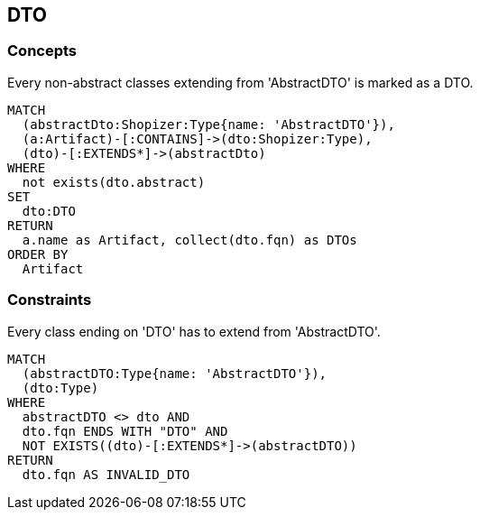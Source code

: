 [[dto:Default]]
[role=group,includesConcepts="dto:DTO",includesConstraints="dto:DtoClassName"]

== DTO

=== Concepts

[[dto:DTO]]
[source,cypher,role=concept,requiresConcepts="preparation:ShopizerFiles"]
.Every non-abstract classes extending from 'AbstractDTO' is marked as a DTO.
----
MATCH
  (abstractDto:Shopizer:Type{name: 'AbstractDTO'}),
  (a:Artifact)-[:CONTAINS]->(dto:Shopizer:Type),
  (dto)-[:EXTENDS*]->(abstractDto)
WHERE
  not exists(dto.abstract)
SET
  dto:DTO
RETURN
  a.name as Artifact, collect(dto.fqn) as DTOs
ORDER BY
  Artifact
----

=== Constraints

[[dto:DtoClassName]]
[source,cypher,role=constraint,requiresConcepts="dto:DTO"]
.Every class ending on 'DTO' has to extend from 'AbstractDTO'.
----
MATCH
  (abstractDTO:Type{name: 'AbstractDTO'}),
  (dto:Type)
WHERE
  abstractDTO <> dto AND
  dto.fqn ENDS WITH "DTO" AND
  NOT EXISTS((dto)-[:EXTENDS*]->(abstractDTO))
RETURN
  dto.fqn AS INVALID_DTO
----